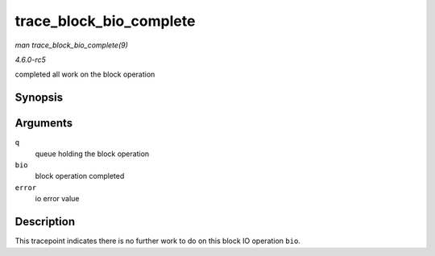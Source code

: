 .. -*- coding: utf-8; mode: rst -*-

.. _API-trace-block-bio-complete:

========================
trace_block_bio_complete
========================

*man trace_block_bio_complete(9)*

*4.6.0-rc5*

completed all work on the block operation


Synopsis
========

.. c:function:: void trace_block_bio_complete( struct request_queue * q, struct bio * bio, int error )

Arguments
=========

``q``
    queue holding the block operation

``bio``
    block operation completed

``error``
    io error value


Description
===========

This tracepoint indicates there is no further work to do on this block
IO operation ``bio``.


.. ------------------------------------------------------------------------------
.. This file was automatically converted from DocBook-XML with the dbxml
.. library (https://github.com/return42/sphkerneldoc). The origin XML comes
.. from the linux kernel, refer to:
..
.. * https://github.com/torvalds/linux/tree/master/Documentation/DocBook
.. ------------------------------------------------------------------------------
